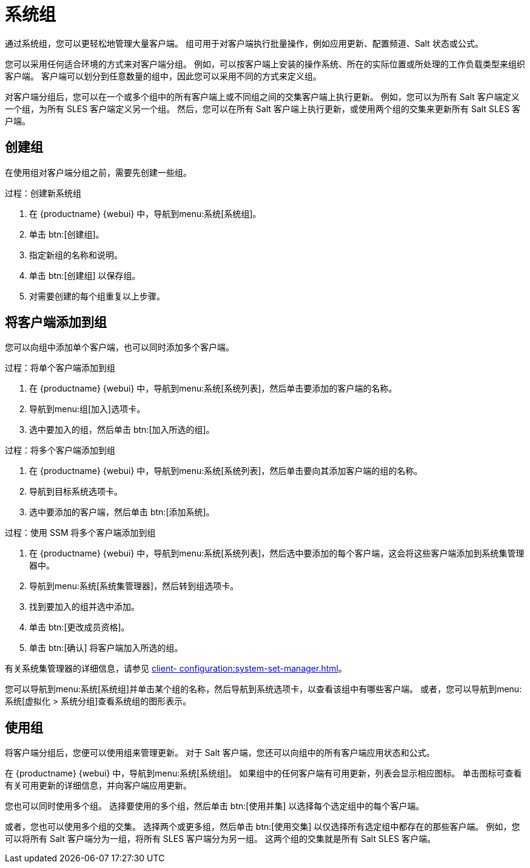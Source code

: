 [[system-groups]]
= 系统组

通过系统组，您可以更轻松地管理大量客户端。 组可用于对客户端执行批量操作，例如应用更新、配置频道、Salt 状态或公式。

您可以采用任何适合环境的方式来对客户端分组。 例如，可以按客户端上安装的操作系统、所在的实际位置或所处理的工作负载类型来组织客户端。 客户端可以划分到任意数量的组中，因此您可以采用不同的方式来定义组。

对客户端分组后，您可以在一个或多个组中的所有客户端上或不同组之间的交集客户端上执行更新。 例如，您可以为所有 Salt 客户端定义一个组，为所有 SLES 客户端定义另一个组。 然后，您可以在所有 Salt 客户端上执行更新，或使用两个组的交集来更新所有 Salt SLES 客户端。



== 创建组

在使用组对客户端分组之前，需要先创建一些组。



.过程：创建新系统组
. 在 {productname} {webui} 中，导航到menu:系统[系统组]。
. 单击 btn:[创建组]。
. 指定新组的名称和说明。
. 单击 btn:[创建组] 以保存组。
. 对需要创建的每个组重复以上步骤。



== 将客户端添加到组

您可以向组中添加单个客户端，也可以同时添加多个客户端。



.过程：将单个客户端添加到组
. 在 {productname} {webui} 中，导航到menu:系统[系统列表]，然后单击要添加的客户端的名称。
. 导航到menu:组[加入]选项卡。
. 选中要加入的组，然后单击 btn:[加入所选的组]。



.过程：将多个客户端添加到组
. 在 {productname} {webui} 中，导航到menu:系统[系统列表]，然后单击要向其添加客户端的组的名称。
. 导航到[guimenu]``目标系统``选项卡。
. 选中要添加的客户端，然后单击 btn:[添加系统]。



.过程：使用 SSM 将多个客户端添加到组
. 在 {productname} {webui} 中，导航到menu:系统[系统列表]，然后选中要添加的每个客户端，这会将这些客户端添加到系统集管理器中。
. 导航到menu:系统[系统集管理器]，然后转到[guimenu]``组``选项卡。
. 找到要加入的组并选中[guimenu]``添加``。
. 单击 btn:[更改成员资格]。
. 单击 btn:[确认] 将客户端加入所选的组。

有关系统集管理器的详细信息，请参见 xref:client- configuration:system-set-manager.adoc[]。



您可以导航到menu:系统[系统组]并单击某个组的名称，然后导航到[guimenu]``系统``选项卡，以查看该组中有哪些客户端。 或者，您可以导航到menu:系统[虚拟化 > 系统分组]查看系统组的图形表示。



== 使用组

将客户端分组后，您便可以使用组来管理更新。 对于 Salt 客户端，您还可以向组中的所有客户端应用状态和公式。

在 {productname} {webui} 中，导航到menu:系统[系统组]。 如果组中的任何客户端有可用更新，列表会显示相应图标。 单击图标可查看有关可用更新的详细信息，并向客户端应用更新。

您也可以同时使用多个组。 选择要使用的多个组，然后单击 btn:[使用并集] 以选择每个选定组中的每个客户端。

或者，您也可以使用多个组的交集。 选择两个或更多组，然后单击 btn:[使用交集] 以仅选择所有选定组中都存在的那些客户端。 例如，您可以将所有 Salt 客户端分为一组，将所有 SLES 客户端分为另一组。 这两个组的交集就是所有 Salt SLES 客户端。
